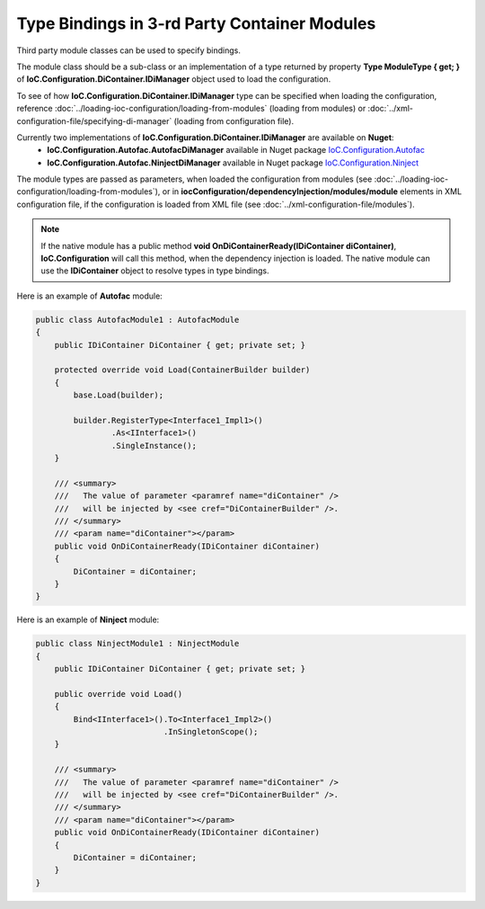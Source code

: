 =============================================
Type Bindings in 3-rd Party Container Modules
=============================================

Third party module classes can be used to specify bindings.

The module class should be a sub-class or an implementation of a type returned by property **Type ModuleType { get; }** of **IoC.Configuration.DiContainer.IDiManager** object used to load the configuration.

To see of how **IoC.Configuration.DiContainer.IDiManager** type can be specified when loading the configuration, reference :doc:`../loading-ioc-configuration/loading-from-modules` (loading from modules) or :doc:`../xml-configuration-file/specifying-di-manager` (loading from configuration file).

Currently two implementations of **IoC.Configuration.DiContainer.IDiManager** are available on **Nuget**:
    - **IoC.Configuration.Autofac.AutofacDiManager** available in Nuget package `IoC.Configuration.Autofac <https://www.nuget.org/packages/IoC.Configuration.Autofac>`_
    - **IoC.Configuration.Autofac.NinjectDiManager** available in Nuget package `IoC.Configuration.Ninject <https://www.nuget.org/packages/IoC.Configuration.Ninject>`_

The module types are passed as parameters, when loaded the configuration from modules (see :doc:`../loading-ioc-configuration/loading-from-modules`), or in **iocConfiguration/dependencyInjection/modules/module** elements in XML configuration file, if the configuration is loaded from XML file (see :doc:`../xml-configuration-file/modules`).

.. note::
    If the native module has a public method **void OnDiContainerReady(IDiContainer diContainer)**, **IoC.Configuration** will call this method, when the dependency injection is loaded. The native module can use the **IDiContainer** object to resolve types in type bindings.

Here is an example of **Autofac** module:

.. code-block:: csharp

    public class AutofacModule1 : AutofacModule
    {
        public IDiContainer DiContainer { get; private set; }

        protected override void Load(ContainerBuilder builder)
        {
            base.Load(builder);

            builder.RegisterType<Interface1_Impl1>()
                    .As<IInterface1>()
                    .SingleInstance();
        }

        /// <summary>
        ///   The value of parameter <paramref name="diContainer" />
        ///   will be injected by <see cref="DiContainerBuilder" />.
        /// </summary>
        /// <param name="diContainer"></param>
        public void OnDiContainerReady(IDiContainer diContainer)
        {
            DiContainer = diContainer;
        }
    }

Here is an example of **Ninject** module:

.. code-block:: csharp

    public class NinjectModule1 : NinjectModule
    {
        public IDiContainer DiContainer { get; private set; }

        public override void Load()
        {
            Bind<IInterface1>().To<Interface1_Impl2>()
                               .InSingletonScope();
        }

        /// <summary>
        ///   The value of parameter <paramref name="diContainer" />
        ///   will be injected by <see cref="DiContainerBuilder" />.
        /// </summary>
        /// <param name="diContainer"></param>
        public void OnDiContainerReady(IDiContainer diContainer)
        {
            DiContainer = diContainer;
        }
    }